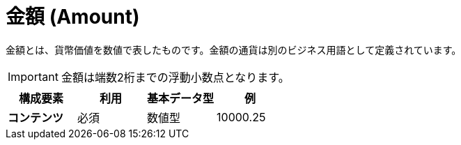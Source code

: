 = 金額 (Amount)

金額とは、貨幣価値を数値で表したものです。金額の通貨は別のビジネス用語として定義されています。

IMPORTANT: 金額は端数2桁までの浮動小数点となります。


[cols="1s,1,1,1", options="header"]
|===
|構成要素
|利用
|基本データ型
|例

|コンテンツ
|必須
|数値型
|10000.25
|===

